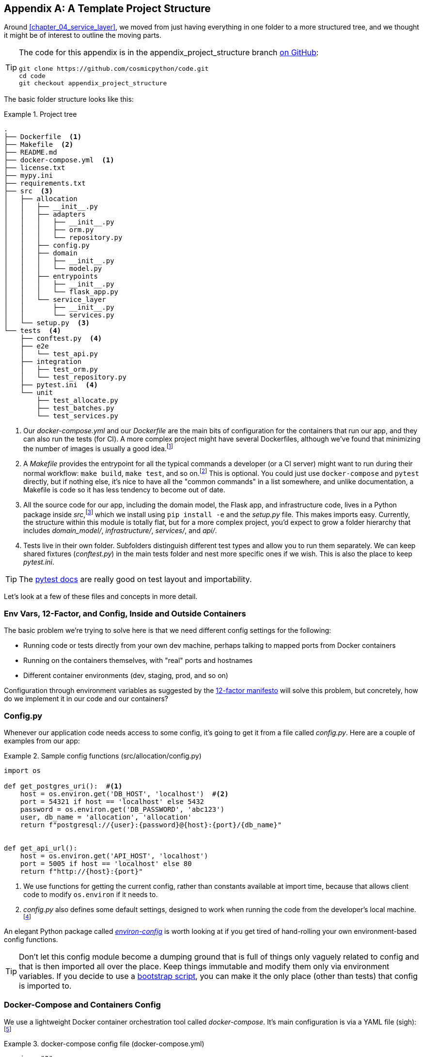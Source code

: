 [[appendix_project_structure]]
[appendix]
== A Template Project Structure

Around <<chapter_04_service_layer>>, we moved from just having
everything in one folder to a more structured tree, and we thought it might
be of interest to outline the moving parts.((("projects", "template project structure", id="ix_prjstrct")))

[TIP]
====
The code for this appendix is in the
appendix_project_structure branch https://oreil.ly/1rDRC[on GitHub]:

----
git clone https://github.com/cosmicpython/code.git
cd code
git checkout appendix_project_structure
----
====


The basic folder structure looks like this:

[[project_tree]]
.Project tree
====
[source,text]
[role="tree"]
----
.
├── Dockerfile  <1>
├── Makefile  <2>
├── README.md
├── docker-compose.yml  <1>
├── license.txt
├── mypy.ini
├── requirements.txt
├── src  <3>
│   ├── allocation
│   │   ├── __init__.py
│   │   ├── adapters
│   │   │   ├── __init__.py
│   │   │   ├── orm.py
│   │   │   └── repository.py
│   │   ├── config.py
│   │   ├── domain
│   │   │   ├── __init__.py
│   │   │   └── model.py
│   │   ├── entrypoints
│   │   │   ├── __init__.py
│   │   │   └── flask_app.py
│   │   └── service_layer
│   │       ├── __init__.py
│   │       └── services.py
│   └── setup.py  <3>
└── tests  <4>
    ├── conftest.py  <4>
    ├── e2e
    │   └── test_api.py
    ├── integration
    │   ├── test_orm.py
    │   └── test_repository.py
    ├── pytest.ini  <4>
    └── unit
        ├── test_allocate.py
        ├── test_batches.py
        └── test_services.py
----
====

<1> Our _docker-compose.yml_ and our _Dockerfile_ are the main bits of configuration
    for the containers that run our app, and they can also run the tests (for CI).  A
    more complex project might have several Dockerfiles, although we've found that
    minimizing the number of images is usually a good idea.footnote:[Splitting
    out images for production and testing is sometimes a good idea, but we've tended
    to find that going further and trying to split out different images for
    different types of application code (e.g., Web API versus pub/sub client) usually
    ends up being more trouble than it's worth; the cost in terms of complexity
    and longer rebuild/CI times is too high. YMMV.]

<2> A __Makefile__ provides the entrypoint for all the typical commands a developer
    (or a CI server) might want to run during their normal workflow: `make
    build`, `make test`, and so on.footnote:[A pure-Python alternative to Makefiles is
    http://www.pyinvoke.org[Invoke], worth checking out if everyone on your
    team knows Python (or at least knows it better than Bash!).] This is optional. You could just use
    `docker-compose` and `pytest` directly, but if nothing else, it's nice to
    have all the "common commands" in a list somewhere, and unlike
    documentation, a Makefile is code so it has less tendency to become out of date.

<3> All the source code for our app, including the domain model, the
    Flask app, and infrastructure code, lives in a Python package inside
    _src_,footnote:[https://hynek.me/articles/testing-packaging["Testing and Packaging"] by Hynek Schlawack provides more information on _src_ folders.]
    which we install using `pip install -e` and the _setup.py_ file.  This makes
    imports easy. Currently, the structure within this module is totally flat,
    but for a more complex project, you'd expect to grow a folder hierarchy
    that includes _domain_model/_, _infrastructure/_, _services/_, and _api/_.


<4> Tests live in their own folder. Subfolders distinguish different test
    types and allow you to run them separately.  We can keep shared fixtures
    (_conftest.py_) in the main tests folder and nest more specific ones if we
    wish. This is also the place to keep _pytest.ini_.



TIP: The https://oreil.ly/QVb9Q[pytest docs] are really good on test layout and importability.


Let's look at a few of these files and concepts in more detail.



=== Env Vars, 12-Factor, and Config, Inside and Outside Containers

The basic problem we're trying to solve here is that we need different
config settings for the following:

- Running code or tests directly from your own dev machine, perhaps
  talking to mapped ports from Docker containers

- Running on the containers themselves, with "real" ports and hostnames

- Different container environments (dev, staging, prod, and so on)

Configuration through environment variables as suggested by the
https://12factor.net/config[12-factor manifesto] will solve this problem,
but concretely, how do we implement it in our code and our containers?


=== Config.py

Whenever our application code needs access to some config, it's going to
get it from a file called __config.py__. Here are a couple of examples from our
app:

[[config_dot_py]]
.Sample config functions (src/allocation/config.py)
====
[source,python]
----
import os

def get_postgres_uri():  #<1>
    host = os.environ.get('DB_HOST', 'localhost')  #<2>
    port = 54321 if host == 'localhost' else 5432
    password = os.environ.get('DB_PASSWORD', 'abc123')
    user, db_name = 'allocation', 'allocation'
    return f"postgresql://{user}:{password}@{host}:{port}/{db_name}"


def get_api_url():
    host = os.environ.get('API_HOST', 'localhost')
    port = 5005 if host == 'localhost' else 80
    return f"http://{host}:{port}"
----
====

<1> We use functions for getting the current config, rather than constants
    available at import time, because that allows client code to modify
    `os.environ` if it needs to.

<2> _config.py_ also defines some default settings, designed to work when
    running the code from the developer's local machine.footnote:[
    This gives us a local development setup that "just works" (as much as possible).
    You may prefer to fail hard on missing environment variables instead, particularly
    if any of the defaults would be insecure in production.]

An elegant Python package called
https://github.com/hynek/environ-config[_environ-config_] is worth looking
at if you get tired of hand-rolling your own environment-based config functions.

TIP: Don't let this config module become a dumping ground that is full of things only vaguely related to config and that is then imported all over the place.
    Keep things immutable and modify them only via environment variables.
    If you decide to use a <<chapter_13_dependency_injection,bootstrap script>>,
    you can make it the only place (other than tests) that config is imported to.

=== Docker-Compose and Containers Config

We use a lightweight Docker container orchestration tool called _docker-compose_.
It's main configuration is via a YAML file (sigh):footnote:[Harry is a bit YAML-weary.
It's _everywhere_, and yet he can never remember the syntax or how it's supposed
to indent.]


[[docker_compose]]
.docker-compose config file (docker-compose.yml)
====
[source,yaml]
----
version: "3"
services:

  app:  #<1>
    build:
      context: .
      dockerfile: Dockerfile
    depends_on:
      - postgres
    environment:  #<3>
      - DB_HOST=postgres  <4>
      - DB_PASSWORD=abc123
      - API_HOST=app
      - PYTHONDONTWRITEBYTECODE=1  #<5>
    volumes:  #<6>
      - ./src:/src
      - ./tests:/tests
    ports:
      - "5005:80"  <7>


  postgres:
    image: postgres:9.6  #<2>
    environment:
      - POSTGRES_USER=allocation
      - POSTGRES_PASSWORD=abc123
    ports:
      - "54321:5432"
----
====

<1> In the _docker-compose_ file, we define the different _services_
    (containers) that we need for our app. Usually one main image
    contains all our code, and we can use it to run our API, our tests,
    or any other service that needs access to the domain model.

<2> You'll probably have other infrastructure services, including a database.
    In production you might not use containers for this; you might have a cloud
    provider instead, but _docker-compose_ gives us a way of producing a
    similar service for dev or CI.

<3> The `environment` stanza lets you set the environment variables for your
    containers, the hostnames and ports as seen from inside the Docker cluster.
    If you have enough containers that information starts to be duplicated in
    these sections, you can use `environment_file` instead. We usually call
    ours _container.env_.

<4> Inside a cluster, _docker-compose_ sets up networking such that containers are
    available to each other via hostnames named after their service name.

<5> Pro tip: if you're mounting volumes to share source folders between your
    local dev machine and the container, the `PYTHONDONTWRITEBYTECODE` environment variable
    tells Python to not write _.pyc_ files, and that will save you from
    having millions of root-owned files sprinkled all over your local filesystem,
    being all annoying to delete and causing weird Python compiler errors besides.

<6> Mounting our source and test code as `volumes` means we don't need to rebuild
    our containers every time we make a code change.

<7> The `ports` section allows us to expose the ports from inside the containers
    to the outside worldfootnote:[On a CI server, you may not be able to expose
    arbitrary ports reliably, but it's only a convenience for local dev. You
    can find ways of making these port mappings optional (e.g., with
    _docker-compose.override.yml_).]—these correspond to the default ports we set
    in _config.py_.

NOTE: Inside Docker, other containers are available through hostnames named after
    their service name. Outside Docker, they are available on `localhost`, at the
    port defined in the `ports` section.


=== Installing Your Source as a Package

All our application code (everything except tests, really) lives inside an
_src_ folder:

[[src_folder_tree]]
.The src folder
====
[source,text]
[role="skip"]
----
├── src
│   ├── allocation  #<1>
│   │   ├── config.py
│   │   └── ...
│   └── setup.py  <2>
----
====

<1> Subfolders define top-level module names. You can have multiple if you like.

<2> And _setup.py_ is the file you need to make it pip-installable, shown next.

[[setup_dot_py]]
.pip-installable modules in three lines (src/setup.py)
====
[source,python]
----
from setuptools import setup

setup(
    name='allocation',
    version='0.1',
    packages=['allocation'],
)
----
====

That's all you need. `packages=` specifies the names of subfolders that you
want to install as top-level modules. The `name` entry is just cosmetic, but
it's required. For a package that's never actually going to hit PyPI, it'll
do fine.footnote:[For more _setup.py_ tips, see
https://oreil.ly/KMWDz[this article on packaging] by Hynek.]


=== Dockerfile

Dockerfiles are going to be very project-specific, but here are a few key stages
you'll expect to see:

[[dockerfile]]
.Our Dockerfile (Dockerfile)
====
[source,dockerfile]
----
FROM python:3.8-alpine

<1>
RUN apk add --no-cache --virtual .build-deps gcc postgresql-dev musl-dev python3-dev
RUN apk add libpq

<2>
COPY requirements.txt /tmp/
RUN pip install -r /tmp/requirements.txt

RUN apk del --no-cache .build-deps

<3>
RUN mkdir -p /src
COPY src/ /src/
RUN pip install -e /src
COPY tests/ /tests/

<4>
WORKDIR /src
ENV FLASK_APP=allocation/entrypoints/flask_app.py FLASK_DEBUG=1 PYTHONUNBUFFERED=1
CMD flask run --host=0.0.0.0 --port=80
----
====

<1> Installing system-level dependencies
<2> Installing our Python dependencies (you may want to split out your dev from
    prod dependencies; we haven't here, for simplicity)
<3> Copying and installing our source
<4> Optionally configuring a default startup command (you'll probably override
    this a lot from the command line)

TIP: One thing to note is that we install things in the order of how frequently they
    are likely to change. This allows us to maximize Docker build cache reuse. I
    can't tell you how much pain and frustration underlies this lesson. For this
    and many more Python Dockerfile improvement tips, check out
    https://pythonspeed.com/docker["Production-Ready Docker Packaging"].

=== Tests

Our tests ((("testing", "tests folder tree")))
are kept alongside everything else, as shown here:

[[tests_folder]]
.Tests folder tree
====
[source,text]
[role="tree"]
----
└── tests
    ├── conftest.py
    ├── e2e
    │   └── test_api.py
    ├── integration
    │   ├── test_orm.py
    │   └── test_repository.py
    ├── pytest.ini
    └── unit
        ├── test_allocate.py
        ├── test_batches.py
        └── test_services.py
----
====

Nothing particularly clever here, just some separation of different test types
that you're likely to want to run separately, and some files for common fixtures,
config, and so on.

There's no _src_ folder or _setup.py_ in the test folders because we usually
haven't needed to make tests pip-installable, but if you have difficulties with
import paths, you might find it helps.


=== Wrap-Up

These are our basic building blocks:

* Source code in an _src_ folder, pip-installable using _setup.py_
* Some Docker config for spinning up a local cluster that mirrors production as far as possible
* Configuration via environment variables, centralized in a Python file called _config.py_, with defaults allowing things to run _outside_ containers
* A Makefile for useful command-line, um, commands

We doubt that anyone will end up with _exactly_ the same solutions we did, but we hope you
find some inspiration here.((("projects", "template project structure", startref="ix_prjstrct")))
